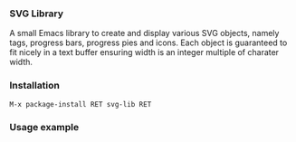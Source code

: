 
*** SVG Library

A small Emacs library to create and display various SVG objects,
namely tags, progress bars, progress pies and icons. Each object is
guaranteed to fit nicely in a text buffer ensuring width is an integer
multiple of charater width.

*** Installation

#+begin_src elisp
M-x package-install RET svg-lib RET
#+end_src

*** Usage example

[[file:screenshot.png]]

[[file:screenshot-2.png]]

